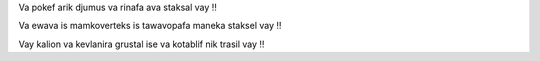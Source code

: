 Va pokef arik djumus va rinafa ava staksal vay ‼

Va ewava is mamkoverteks is tawavopafa maneka staksel vay ‼

Vay kalion va kevlanira grustal ise va kotablif nik trasil vay ‼
